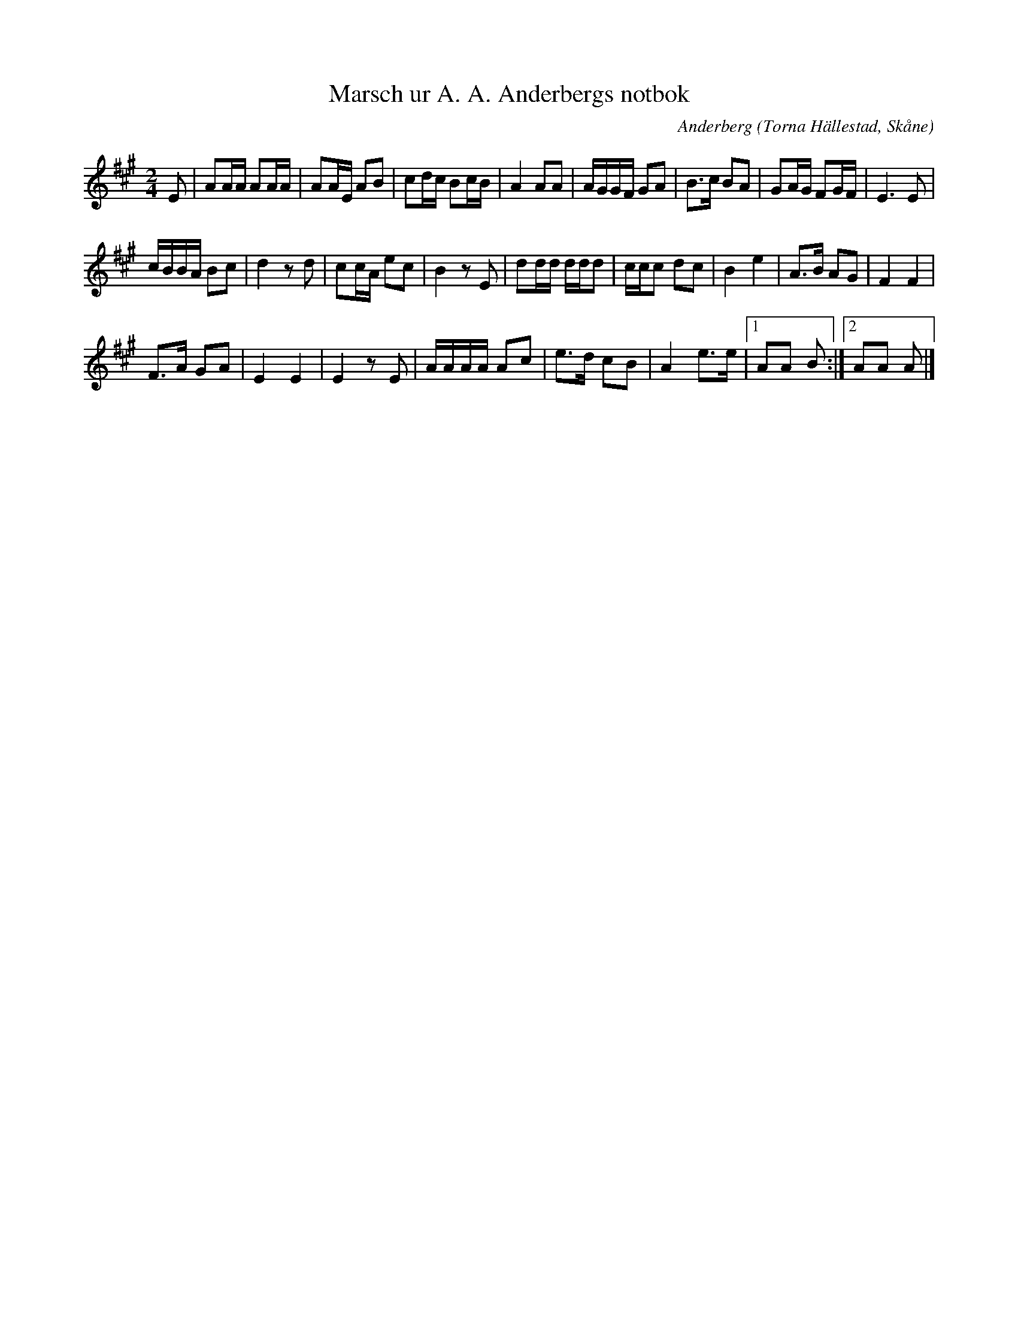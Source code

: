 %%abc-charset utf-8

X:1
T:Marsch ur A. A. Anderbergs notbok
R:Marsch
C:Anderberg
O:Torna Hällestad, Skåne
M:2/4
L:1/16
K:A
E2 | A2AA A2AA | A2AE A2B2 | c2dc B2cB | A4 A2A2 | AGGF G2A2 | B3c B2A2 | G2AG F2GF | E6 E2 | 
cBBA B2c2 | d4 z2d2 | c2cA e2c2 | B4 z2E2 | d2dd ddd2 | ccc2 d2c2 | B4 e4 | A3B A2G2 | F4 F4 | 
F3A G2A2 | E4 E4 | E4 z2E2 | AAAA A2c2 | e3d c2B2 | A4 e3e |1 A2A2 B2 :|2 A2A2 A2 |]

